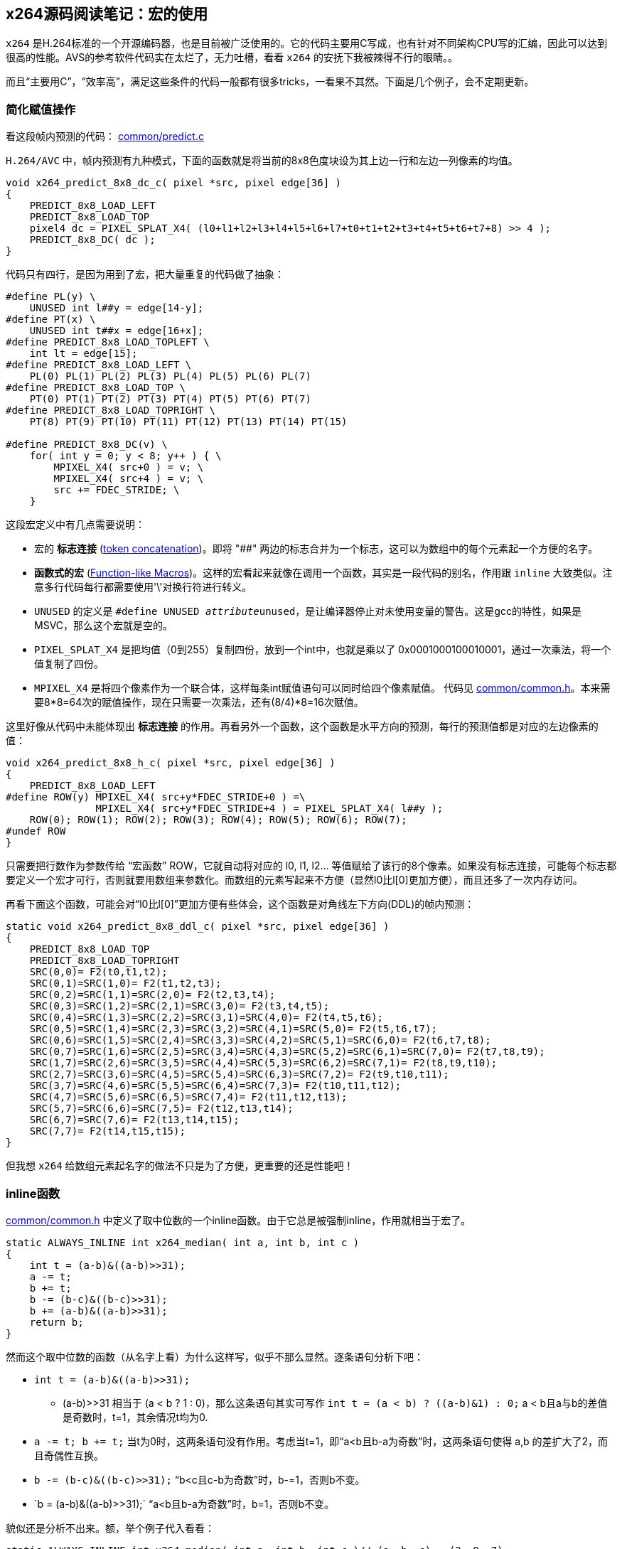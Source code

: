 :source-highlighter: pygments
:pygments-style: manni

== x264源码阅读笔记：宏的使用

`x264` 是H.264标准的一个开源编码器，也是目前被广泛使用的。它的代码主要用C写成，也有针对不同架构CPU写的汇编，因此可以达到很高的性能。[line-through]#AVS的参考软件代码实在太烂了，无力吐槽，看看 `x264` 的安抚下我被辣得不行的眼睛。。#

而且“主要用C”，“效率高”，满足这些条件的代码一般都有很多tricks，一看果不其然。下面是几个例子，会不定期更新。

=== 简化赋值操作

看这段帧内预测的代码： http://git.videolan.org/?p=x264.git;a=blob;f=common/predict.c#l677[common/predict.c]

`H.264/AVC` 中，帧内预测有九种模式，下面的函数就是将当前的8x8色度块设为其上边一行和左边一列像素的均值。

[source, C]
----
void x264_predict_8x8_dc_c( pixel *src, pixel edge[36] )
{
    PREDICT_8x8_LOAD_LEFT
    PREDICT_8x8_LOAD_TOP
    pixel4 dc = PIXEL_SPLAT_X4( (l0+l1+l2+l3+l4+l5+l6+l7+t0+t1+t2+t3+t4+t5+t6+t7+8) >> 4 );
    PREDICT_8x8_DC( dc );
}
----

代码只有四行，是因为用到了宏，把大量重复的代码做了抽象：

[source, C]
----
#define PL(y) \
    UNUSED int l##y = edge[14-y];
#define PT(x) \
    UNUSED int t##x = edge[16+x];
#define PREDICT_8x8_LOAD_TOPLEFT \
    int lt = edge[15];
#define PREDICT_8x8_LOAD_LEFT \
    PL(0) PL(1) PL(2) PL(3) PL(4) PL(5) PL(6) PL(7)
#define PREDICT_8x8_LOAD_TOP \
    PT(0) PT(1) PT(2) PT(3) PT(4) PT(5) PT(6) PT(7)
#define PREDICT_8x8_LOAD_TOPRIGHT \
    PT(8) PT(9) PT(10) PT(11) PT(12) PT(13) PT(14) PT(15)

#define PREDICT_8x8_DC(v) \
    for( int y = 0; y < 8; y++ ) { \
        MPIXEL_X4( src+0 ) = v; \
        MPIXEL_X4( src+4 ) = v; \
        src += FDEC_STRIDE; \
    }
----

这段宏定义中有几点需要说明：

* 宏的 **标志连接** (https://gcc.gnu.org/onlinedocs/cpp/Concatenation.html[token concatenation])。即将 "##" 两边的标志合并为一个标志，这可以为数组中的每个元素起一个方便的名字。
* **函数式的宏** (https://gcc.gnu.org/onlinedocs/cpp/Function-like-Macros.html#Function-like-Macros[Function-like Macros])。这样的宏看起来就像在调用一个函数，其实是一段代码的别名，作用跟 `inline` 大致类似。注意多行代码每行都需要使用'\'对换行符进行转义。
* `UNUSED` 的定义是 `#define UNUSED __attribute__((unused))`，是让编译器停止对未使用变量的警告。这是gcc的特性，如果是MSVC，那么这个宏就是空的。
* `PIXEL_SPLAT_X4` 是把均值（0到255）复制四份，放到一个int中，也就是乘以了 0x0001000100010001，通过一次乘法，将一个值复制了四份。
* `MPIXEL_X4` 是将四个像素作为一个联合体，这样每条int赋值语句可以同时给四个像素赋值。 代码见 http://git.videolan.org/?p=x264.git;a=blob;f=common/common.h#l148[common/common.h]。本来需要8*8=64次的赋值操作，现在只需要一次乘法，还有(8/4)*8=16次赋值。

这里好像从代码中未能体现出 **标志连接** 的作用。再看另外一个函数，这个函数是水平方向的预测，每行的预测值都是对应的左边像素的值：

[source, C]
----
void x264_predict_8x8_h_c( pixel *src, pixel edge[36] )
{
    PREDICT_8x8_LOAD_LEFT
#define ROW(y) MPIXEL_X4( src+y*FDEC_STRIDE+0 ) =\
               MPIXEL_X4( src+y*FDEC_STRIDE+4 ) = PIXEL_SPLAT_X4( l##y );
    ROW(0); ROW(1); ROW(2); ROW(3); ROW(4); ROW(5); ROW(6); ROW(7);
#undef ROW
}
----

只需要把行数作为参数传给 “宏函数” ROW，它就自动将对应的 l0, l1, l2... 等值赋给了该行的8个像素。如果没有标志连接，可能每个标志都要定义一个宏才可行，否则就要用数组来参数化。而数组的元素写起来不方便（显然l0比l[0]更加方便），而且还多了一次内存访问。

再看下面这个函数，可能会对“l0比l[0]”更加方便有些体会，这个函数是对角线左下方向(DDL)的帧内预测：

[source, C]
----
static void x264_predict_8x8_ddl_c( pixel *src, pixel edge[36] )
{
    PREDICT_8x8_LOAD_TOP
    PREDICT_8x8_LOAD_TOPRIGHT
    SRC(0,0)= F2(t0,t1,t2);
    SRC(0,1)=SRC(1,0)= F2(t1,t2,t3);
    SRC(0,2)=SRC(1,1)=SRC(2,0)= F2(t2,t3,t4);
    SRC(0,3)=SRC(1,2)=SRC(2,1)=SRC(3,0)= F2(t3,t4,t5);
    SRC(0,4)=SRC(1,3)=SRC(2,2)=SRC(3,1)=SRC(4,0)= F2(t4,t5,t6);
    SRC(0,5)=SRC(1,4)=SRC(2,3)=SRC(3,2)=SRC(4,1)=SRC(5,0)= F2(t5,t6,t7);
    SRC(0,6)=SRC(1,5)=SRC(2,4)=SRC(3,3)=SRC(4,2)=SRC(5,1)=SRC(6,0)= F2(t6,t7,t8);
    SRC(0,7)=SRC(1,6)=SRC(2,5)=SRC(3,4)=SRC(4,3)=SRC(5,2)=SRC(6,1)=SRC(7,0)= F2(t7,t8,t9);
    SRC(1,7)=SRC(2,6)=SRC(3,5)=SRC(4,4)=SRC(5,3)=SRC(6,2)=SRC(7,1)= F2(t8,t9,t10);
    SRC(2,7)=SRC(3,6)=SRC(4,5)=SRC(5,4)=SRC(6,3)=SRC(7,2)= F2(t9,t10,t11);
    SRC(3,7)=SRC(4,6)=SRC(5,5)=SRC(6,4)=SRC(7,3)= F2(t10,t11,t12);
    SRC(4,7)=SRC(5,6)=SRC(6,5)=SRC(7,4)= F2(t11,t12,t13);
    SRC(5,7)=SRC(6,6)=SRC(7,5)= F2(t12,t13,t14);
    SRC(6,7)=SRC(7,6)= F2(t13,t14,t15);
    SRC(7,7)= F2(t14,t15,t15);
}
----

但我想 `x264` 给数组元素起名字的做法不只是为了方便，更重要的还是性能吧！

=== inline函数

http://git.videolan.org/?p=x264.git;a=blob;f=common/common.h#l290[common/common.h] 中定义了取中位数的一个inline函数。由于它总是被强制inline，作用就相当于宏了。

[source, C]
----
static ALWAYS_INLINE int x264_median( int a, int b, int c )
{
    int t = (a-b)&((a-b)>>31);
    a -= t;
    b += t;
    b -= (b-c)&((b-c)>>31);
    b += (a-b)&((a-b)>>31);
    return b;
}
----

然而这个取中位数的函数（从名字上看）为什么这样写，似乎不那么显然。逐条语句分析下吧：

* `int t = (a-b)&((a-b)>>31);`
    ** (a-b)>>31 相当于 (a < b ? 1 : 0)，那么这条语句其实可写作 `int t = (a < b) ? ((a-b)&1) : 0;` a < b且a与b的差值是奇数时，t=1，其余情况t均为0.
* `a -= t; b += t;` 当t为0时，这两条语句没有作用。考虑当t=1，即“a<b且b-a为奇数”时，这两条语句使得 a,b 的差扩大了2，而且奇偶性互换。
* `b -= (b-c)&((b-c)>>31);` “b<c且c-b为奇数”时，b-=1，否则b不变。
* `b += (a-b)&((a-b)>>31);` “a<b且b-a为奇数”时，b+=1，否则b不变。

貌似还是分析不出来。额，举个例子代入看看：

[source, C]
----
static ALWAYS_INLINE int x264_median( int a, int b, int c )// (a, b, c) = (3, 9 ,7)
{
    int t = (a-b)&((a-b)>>31);// t = (-6)&1 = 0 
    a -= t; // (3, 9, 7)
    b += t; // (3, 9, 7)
    b -= (b-c)&((b-c)>>31); // (3, 9, 7)
    b += (a-b)&((a-b)>>31); // (3, 9, 7)
    return b; // 9
}
----

[line-through]#不懂。。 额，那啥（玩儿脱了：|），看看 **ALWAYS_INLINE** 这个宏吧😂！#

准备在stackoverflow上提问的时候，在电脑上运行了下，发现上面的分析是错误的，t并不是只取1,0，因为负数右移，使用1来填充，右移31位就是全1，与操作后，保持不变。如果a>=b，那么t是0；如果a<b，那么t的值是a-b，经过"a-=t;b+=t;"之后，a,b互换。前三条语句其实是把max(a,b)赋给a，min(a,b)赋给b。整个函数最终返回的是 `min(max(a,b), max(min(a, b), c))` ，至于这个为什么是中值，额，非常不想把六种情况都带进去验证，肯定有更直观的解释！继续想！！

[source, C]
----
#if defined(__GNUC__) && (__GNUC__ > 3 || __GNUC__ == 3 && __GNUC_MINOR__ > 0)
#define UNUSED __attribute__((unused))
#define ALWAYS_INLINE __attribute__((always_inline)) inline
#define NOINLINE __attribute__((noinline))
#else
#ifdef _MSC_VER
#define ALWAYS_INLINE __forceinline
#define NOINLINE __declspec(noinline)
#else
#define ALWAYS_INLINE inline
#define NOINLINE
#endif
#define UNUSED
#endif
----

没啥可说的，看看怎么给不同的编译器添加特性的吧。
吐槽下VS的版本号：

    MSVC++ 14.0 _MSC_VER == 1900 (Visual Studio 2015)
    MSVC++ 12.0 _MSC_VER == 1800 (Visual Studio 2013)
    MSVC++ 11.0 _MSC_VER == 1700 (Visual Studio 2012)
    MSVC++ 10.0 _MSC_VER == 1600 (Visual Studio 2010)
    MSVC++ 9.0  _MSC_VER == 1500 (Visual Studio 2008)
    MSVC++ 8.0  _MSC_VER == 1400 (Visual Studio 2005)
    MSVC++ 7.1  _MSC_VER == 1310 (Visual Studio 2003)
    MSVC++ 7.0  _MSC_VER == 1300
    MSVC++ 6.0  _MSC_VER == 1200
    MSVC++ 5.0  _MSC_VER == 1100
